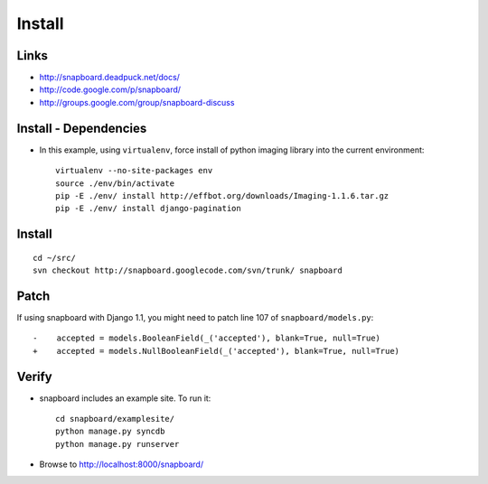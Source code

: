 Install
*******

Links
=====

- http://snapboard.deadpuck.net/docs/
- http://code.google.com/p/snapboard/
- http://groups.google.com/group/snapboard-discuss

Install - Dependencies
======================

- In this example, using ``virtualenv``, force install of python imaging
  library into the current environment:

  ::

    virtualenv --no-site-packages env
    source ./env/bin/activate
    pip -E ./env/ install http://effbot.org/downloads/Imaging-1.1.6.tar.gz
    pip -E ./env/ install django-pagination

Install
=======

::

  cd ~/src/
  svn checkout http://snapboard.googlecode.com/svn/trunk/ snapboard

Patch
=====

If using snapboard with Django 1.1, you might need to patch line 107 of
``snapboard/models.py``:

::

  -    accepted = models.BooleanField(_('accepted'), blank=True, null=True)
  +    accepted = models.NullBooleanField(_('accepted'), blank=True, null=True)

Verify
======

- snapboard includes an example site.  To run it:

  ::

    cd snapboard/examplesite/
    python manage.py syncdb
    python manage.py runserver

- Browse to http://localhost:8000/snapboard/


